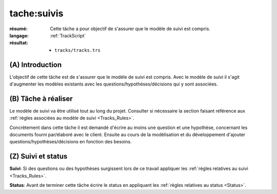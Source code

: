 tache:suivis
============

:résumé: Cette tâche a pour objectif de s'assurer que le modèle
    de suivi est compris.

:langage: :ref:`TrackScript`
:résultat:
    * ``tracks/tracks.trs``

(A) Introduction
----------------

L'objectif de cette tâche est de s'assurer que le modèle de suivi
est compris. Avec le modèle de suivi il s'agit d'augmenter les
modèles existants avec les questions/hypothèses/décisions qui y sont
associées.

(B) Tâche à réaliser
--------------------

Le modèle de suivi va être utilisé tout au long du projet.
Consulter si nécessaire la section faisant référence aux
:ref:`règles associées au modèle de suivi <Tracks_Rules>`.

Concrètement dans cette tâche il est demandé d'écrire au moins une question
et une hypothèse, concernant les documents fourni par/élaboré avec
le client. Ensuite au cours de la modèlisation et du développement d'ajouter
questions/hypothèses/décisions en fonction des besoins.

(Z) Suivi et status
-------------------

**Suivi**: Si des questions ou des hypothèses surgissent lors de ce travail
appliquer les :ref:`règles relatives au suivi <Tracks_Rules>`.

**Status**: Avant de terminer cette tâche écrire le status en appliquant
les :ref:`règles relatives au status <Status>`.
